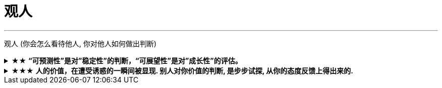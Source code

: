 
= 观人
:toc: left
:toclevels: 3
:sectnums:
:stylesheet: myAdocCss.css

'''



观人 (你会怎么看待他人, 你对他人如何做出判断)

.★★ *“可预测性”是对”稳定性”的判断，“可展望性”是对”成长性”的评估。*
[%collapsible%close]
====
- 如果你十次有八次把事情做到80分，两次做到60分，上司对你的预期就是80分；  +
如果你十次有六次把事情做到100分，四次不及格，那上司对你没有稳定的预期。

'''
====

.★★★ *人的价值，在遭受诱惑的一瞬间被显现. 别人对你价值的判断, 是步步试探, 从你的态度反馈上得出来的.*
[%collapsible%close]
====
- **权，然后知轻重；度，然后知长短。**物皆然，心为甚。 +
→ 权：本指秤锤，这里用作动词，指称物。  +
→ 称一称才知道轻重，量一量才知道长短，什麽东西都是如此，人心更是这样。

- 相形不如论心，论心不如择术.  +
观察人的相貌, 不如考察他的思想; 考察他的思想, 不如鉴别他立身处世的方法。

- 其实我并没有傻到每次约会都带女儿，我只是想试一下，他对我女儿的态度。

- 他时不时地颁布一两条严苛的法令，以此来给社会做"压力测试"；如果民众反应强烈，就把法案稍作调整；如果没有抵抗，就不妨加重力道。 +
不断地测试民众的压力，权衡中国人在基础生存需求之外还有多少可榨取空间.

- 不要对自己提出提高薪水的要求感到愧疚：人做的最愚蠢的事情之一，就是有的人总是白干活。 *不要把自己白白捐献出去，否则，你不仅会失掉你应得的钱，还会贬低自己在别人眼中的价值。*

- 头部主播奉行的这种全网最低价，对品牌来说是慢性毒药。*当消费者长此以往习惯低价，品牌溢价就没了，以后价格很难上去。(形成了不该有的条件反射, 固化印象)*

- **你最低所需要的, 不等于你的价值。**在研究生时，我一年12,000美元也活得很不错。可是，我会因为生存只需要12,000美元, 就只要求拿这么多的薪水吗？ *如果你只想着你需要的程度（维持最低生活的），你永远也不会得到你所值的（与你价值相符的）。*

'''
====




